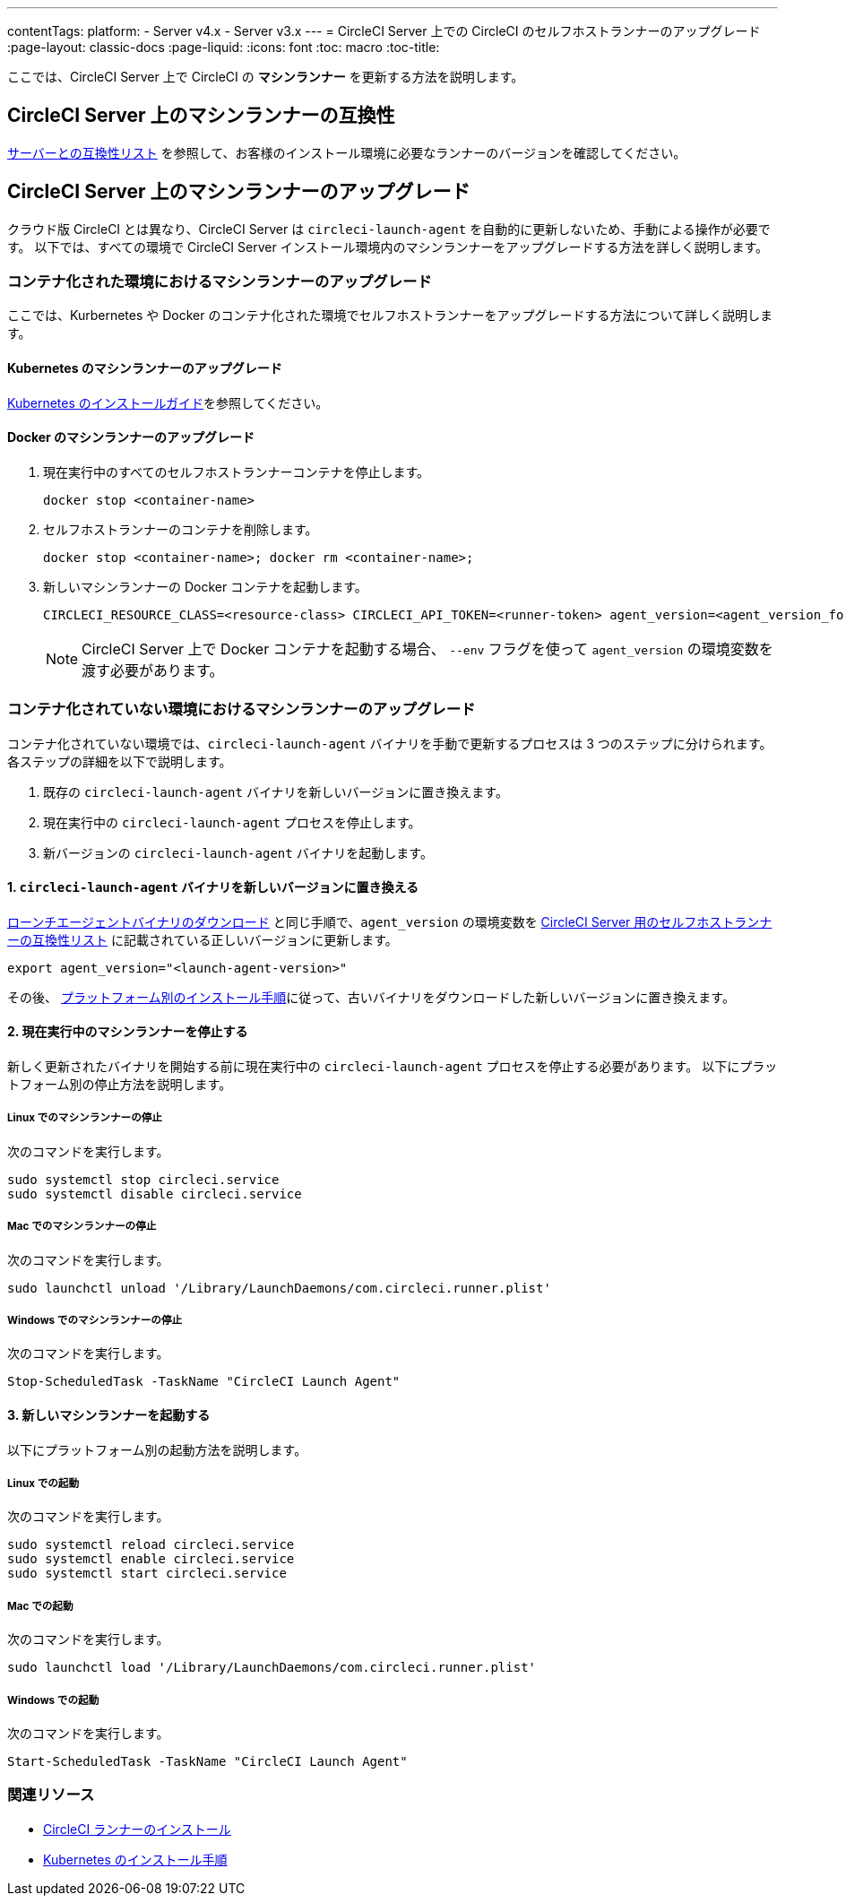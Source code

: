 ---
contentTags:
  platform:
  - Server v4.x
  - Server v3.x
---
= CircleCI Server 上での CircleCI のセルフホストランナーのアップグレード
:page-layout: classic-docs
:page-liquid:
:icons: font
:toc: macro
:toc-title:


ここでは、CircleCI Server 上で CircleCI の *マシンランナー* を更新する方法を説明します。

toc::[]

[#self-hosted-runner-for-server-compatibility]
== CircleCI Server 上のマシンランナーの互換性

xref:runner-installation.adoc#runner-for-server-compatibility[サーバーとの互換性リスト] を参照して、お客様のインストール環境に必要なランナーのバージョンを確認してください。

[#upgrading-self-hosted-runner-on-server]
== CircleCI Server 上のマシンランナーのアップグレード

クラウド版 CircleCI とは異なり、CircleCI Server は `circleci-launch-agent` を自動的に更新しないため、手動による操作が必要です。 以下では、すべての環境で CircleCI Server インストール環境内のマシンランナーをアップグレードする方法を詳しく説明します。

[#upgrading-self-hosted-runner-in-a-containerized-environment]
=== コンテナ化された環境におけるマシンランナーのアップグレード

ここでは、Kurbernetes や Docker のコンテナ化された環境でセルフホストランナーをアップグレードする方法について詳しく説明します。

[#upgrading-self-hosted-runner-for-kubernetes]
==== Kubernetes のマシンランナーのアップグレード

xref:runner-on-kubernetes.adoc[Kubernetes のインストールガイド]を参照してください。

[#upgrading-self-hosted-runner-for-docker]
==== Docker のマシンランナーのアップグレード

. 現在実行中のすべてのセルフホストランナーコンテナを停止します。
+
```shell
docker stop <container-name>
```
. セルフホストランナーのコンテナを削除します。
+
```shell
docker stop <container-name>; docker rm <container-name>;
```
. 新しいマシンランナーの Docker コンテナを起動します。
+
```shell
CIRCLECI_RESOURCE_CLASS=<resource-class> CIRCLECI_API_TOKEN=<runner-token> agent_version=<agent_version_for_server> docker run --env agent_version --env CIRCLECI_API_TOKEN --env CIRCLECI_RESOURCE_CLASS --name <container-name> <image-id-from-previous-step>
```
+
NOTE: CircleCI Server 上で Docker コンテナを起動する場合、 `--env` フラグを使って `agent_version` の環境変数を渡す必要があります。

[#upgrading-self-hosted-runner-in-a-non-containerized-environment]
=== コンテナ化されていない環境におけるマシンランナーのアップグレード

コンテナ化されていない環境では、`circleci-launch-agent` バイナリを手動で更新するプロセスは 3 つのステップに分けられます。 各ステップの詳細を以下で説明します。

. 既存の `circleci-launch-agent` バイナリを新しいバージョンに置き換えます。
. 現在実行中の `circleci-launch-agent` プロセスを停止します。
. 新バージョンの `circleci-launch-agent` バイナリを起動します。

[#replace-the-circleci-launch-agent-binary-with-the-new-version]
==== 1. `circleci-launch-agent` バイナリを新しいバージョンに置き換える

xref:runner-installation-cli.adoc#continued-for-linux-macos-and-server[ローンチエージェントバイナリのダウンロード] と同じ手順で、`agent_version` の環境変数を xref:runner-installation-cli.adoc#self-hosted-runners-for-server-compatibility[CircleCI Server 用のセルフホストランナーの互換性リスト] に記載されている正しいバージョンに更新します。

```shell
export agent_version="<launch-agent-version>"
```

その後、 xref:runner-installation.adoc#platform-specific-instructions[プラットフォーム別のインストール手順]に従って、古いバイナリをダウンロードした新しいバージョンに置き換えます。

[#stop-the-currently-running-machine-runner]
==== 2. 現在実行中のマシンランナーを停止する

新しく更新されたバイナリを開始する前に現在実行中の `circleci-launch-agent` プロセスを停止する必要があります。 以下にプラットフォーム別の停止方法を説明します。

[#stopping-the-machine-runner-on-linux]
===== Linux でのマシンランナーの停止

次のコマンドを実行します。

```shell
sudo systemctl stop circleci.service
sudo systemctl disable circleci.service
```

[#stopping-the-machine-runner-on-mac]
===== Mac でのマシンランナーの停止

次のコマンドを実行します。

```shell
sudo launchctl unload '/Library/LaunchDaemons/com.circleci.runner.plist'
```

[#stopping-the-machine-runner-on-windows]
===== Windows でのマシンランナーの停止

次のコマンドを実行します。

``` powershell
Stop-ScheduledTask -TaskName "CircleCI Launch Agent"

```

[#start-the-new-machine-runner]
==== 3. 新しいマシンランナーを起動する

以下にプラットフォーム別の起動方法を説明します。

[#starting-on-linux]
===== Linux での起動

次のコマンドを実行します。

```shell
sudo systemctl reload circleci.service
sudo systemctl enable circleci.service
sudo systemctl start circleci.service
```

[#starting-on-mac]
===== Mac での起動

次のコマンドを実行します。

```shell
sudo launchctl load '/Library/LaunchDaemons/com.circleci.runner.plist'
```

[#starting-on-windows]
===== Windows での起動

次のコマンドを実行します。

``` powershell
Start-ScheduledTask -TaskName "CircleCI Launch Agent"
```

[#additional-resources]
=== 関連リソース
- xref:runner-installation.adoc[CircleCI ランナーのインストール]
- xref:runner-on-kubernetes.adoc[Kubernetes のインストール手順]


